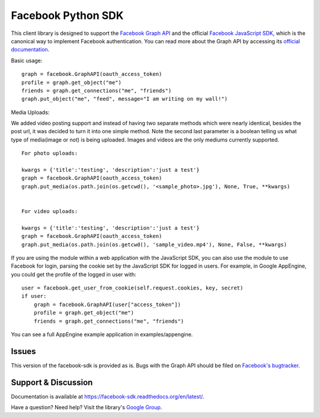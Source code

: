 ===================
Facebook Python SDK
===================

This client library is designed to support the `Facebook Graph API`_ and the
official `Facebook JavaScript SDK`_, which is the canonical way to implement
Facebook authentication. You can read more about the Graph API by accessing its
`official documentation`_.

.. _Facebook Graph API: https://developers.facebook.com/docs/reference/api/
.. _Facebook JavaScript SDK: https://developers.facebook.com/docs/reference/javascript/
.. _official documentation: https://developers.facebook.com/docs/reference/api/

Basic usage:

::

    graph = facebook.GraphAPI(oauth_access_token)
    profile = graph.get_object("me")
    friends = graph.get_connections("me", "friends")
    graph.put_object("me", "feed", message="I am writing on my wall!")

Media Uploads:

We added video posting support and instead of having two separate methods which were nearly identical, besides the post url, 
it was decided to turn it into one simple method. Note the second last parameter is a boolean telling us what type of media(image or not) is being uploaded. 
Images and videos are the only mediums currently supported.

::

    For photo uploads:

    kwargs = {'title':'testing', 'description':'just a test'}
    graph = facebook.GraphAPI(oauth_access_token)
    graph.put_media(os.path.join(os.getcwd(), '<sample_photo>.jpg'), None, True, **kwargs)


    For video uploads:

    kwargs = {'title':'testing', 'description':'just a test'}
    graph = facebook.GraphAPI(oauth_access_token)
    graph.put_media(os.path.join(os.getcwd(), 'sample_video.mp4'), None, False, **kwargs)


If you are using the module within a web application with the JavaScript SDK,
you can also use the module to use Facebook for login, parsing the cookie set
by the JavaScript SDK for logged in users. For example, in Google AppEngine,
you could get the profile of the logged in user with:

::

    user = facebook.get_user_from_cookie(self.request.cookies, key, secret)
    if user:
        graph = facebook.GraphAPI(user["access_token"])
        profile = graph.get_object("me")
        friends = graph.get_connections("me", "friends")


You can see a full AppEngine example application in examples/appengine.

Issues
======

This version of the facebook-sdk is provided as is. Bugs with the Graph API should be filed on `Facebook's
bugtracker`_.

.. _Facebook's bugtracker: https://developers.facebook.com/bugs/


Support & Discussion
====================

Documentation is available at https://facebook-sdk.readthedocs.org/en/latest/.

Have a question? Need help? Visit the library's `Google Group`_.

.. _Google Group: https://groups.google.com/group/pythonforfacebook
